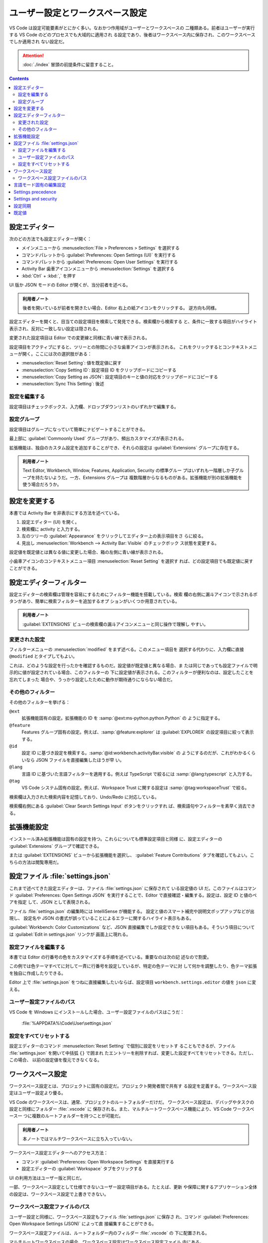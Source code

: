======================================================================
ユーザー設定とワークスペース設定
======================================================================

VS Code は設定可能要素がとにかく多い。なおかつ作用域がユーザーとワークスペースの
二種類ある。前者はユーザーが実行する VS Code のどのプロセスでも大域的に適用され
る設定であり、後者はワークスペース内に保存され、このワークスペースでしか適用され
ない設定だ。

.. attention::

   :doc:`./index` 冒頭の前提条件に留意すること。

.. contents::

設定エディター
======================================================================

次のどの方法でも設定エディターが開く：

* メインメニューから :menuselection:`File > Preferences > Settings` を選択する
* コマンドパレットから :guilabel:`Preferences: Open Settings (UI)` を実行する
* コマンドパレットから :guilabel:`Preferences: Open User Settings` を実行する
* Activity Bar 歯車アイコンメニューから :menuselection:`Settings` を選択する
* :kbd:`Ctrl` + :kbd:`,` を押す

UI 版か JSON モードの Editor が開くが、当分前者を述べる。

.. admonition:: 利用者ノート

   後者を開いているが前者を開きたい場合、Editor 右上の紙アイコンをクリックする。
   逆方向も同様。

設定エディターを開くと、目当ての設定項目を検索して発見できる。検索欄から検索する
と、条件に一致する項目がハイライト表示され、反対に一致しない設定は隠される。

変更された設定項目は Editor での変更線と同様に青い線で表示される。

設定項目をアクティブにすると、ツリーとの隙間に小さな歯車アイコンが表示される。
これをクリックするとコンテキストメニューが開く。ここには次の選択肢がある：

* :menuselection:`Reset Setting`: 値を既定値に戻す
* :menuselection:`Copy Setting ID`: 設定項目 ID をクリップボードにコピーする
* :menuselection:`Copy Setting as JSON`: 設定項目のキーと値の対応をクリップボードにコピーする
* :menuselection:`Sync This Setting`: 後述

設定を編集する
----------------------------------------------------------------------

設定項目はチェックボックス、入力欄、ドロップダウンリストのいずれかで編集する。

設定グループ
----------------------------------------------------------------------

設定項目はグループになっていて簡単にナビゲートすることができる。

最上部に :guilabel:`Commoonly Used` グループがあり、頻出カスタマイズが表示される。

拡張機能は、独自のカスタム設定を追加することができ、それらの設定は
:guilabel:`Extensions` グループに存在する。

.. admonition:: 利用者ノート

   Text Editor, Workbench, Window, Features, Application, Security の標準グルー
   プはいずれも一階層しか子グループを持たないようだ。一方、Extensions グループは
   複数階層からなるものがある。拡張機能が別の拡張機能を使う場合だろうか。

設定を変更する
======================================================================

本書では Activity Bar を非表示にする方法を述べている。

1. 設定エディター (UI) を開く。
2. 検索欄に activity と入力する。
3. 左のツリーの :guilabel:`Appearance` をクリックしてエディター上の表示項目をさ
   らに絞る。
4. 見出し :menuselection:`Workbench --> Activity Bar: Visible` のチェックボック
   ス状態を変更する。

設定値を既定値とは異なる値に変更した場合、箱の左側に青い線が表示される。

小歯車アイコンのコンテキストメニュー項目 :menuselection:`Reset Setting` を選択す
れば、どの設定項目でも既定値に戻すことができる。

設定エディターフィルター
======================================================================

設定エディターの検索欄は管理を容易にするためにフィルター機能を搭載している。検索
欄の右側に漏斗アイコンで示されるボタンがあり、簡単に検索フィルターを追加するオプ
ションがいくつか用意されている。

.. admonition:: 利用者ノート

   :guilabel:`EXTENSIONS` ビューの検索欄の漏斗アイコンメニューと同じ操作で理解し
   やすい。

変更された設定
----------------------------------------------------------------------

フィルターメニューの :menuselection:`modified` をまず述べる。このメニュー項目を
選択する代わりに、入力欄に直接 ``@modified`` とタイプしてもよい。

これは、どのような設定を行ったかを確認するものだ。設定値が既定値と異なる場合、ま
たは同じであっても設定ファイルで明示的に値が設定されている場合、このフィルターの
下に設定値が表示される。このフィルターが便利なのは、設定したことを忘れてしまった
場合や、うっかり設定したために動作が期待通りにならない場合だ。


その他のフィルター
----------------------------------------------------------------------

その他のフィルターを挙げる：

``@ext``
    拡張機能固有の設定。拡張機能の ID を :samp:`@ext:ms-python.python.Python` の
    ように指定する。
``@feature``
    Features グループ固有の設定。例えば、:samp:`@feature:explorer` は
    :guilabel:`EXPLORER` の設定項目に絞って表示する。
``@id``
    設定 ID に基づき設定を検索する。:samp:`@id:workbench.activityBar.visible` の
    ようにするのだが、これがわかるくらいなら JSON ファイルを直接編集したほうが早
    い。
``@lang``
    言語 ID に基づいた言語フィルターを適用する。例えば TypeScript で絞るには
    :samp:`@lang:typescript` と入力する。
``@tag``
    VS Code システム固有の設定。例えば、Workspace Trust に関する設定は
    :samp:`@tag:workspaceTrust` で絞る。

検索欄は入力された検索内容を記憶しており、Undo/Redo に対応している。

検索欄右側にある :guilabel:`Clear Search Settings Input` ボタンをクリックすれ
ば、検索語句やフィルターを素早く消去できる。

拡張機能設定
======================================================================

インストール済み拡張機能は固有の設定を持つ。これらについても標準設定項目と同様
に、設定エディターの :guilabel:`Extensions` グループで確認できる。

または :guilabel:`EXTENSIONS` ビューから拡張機能を選択し、
:guilabel:`Feature Contributions` タブを確認してもよい。こちらの方法は閲覧専用だ。

設定ファイル :file:`settings.json`
======================================================================

これまで述べてきた設定エディターは、ファイル :file:`settings.json` に保存されて
いる設定値の UI だ。このファイルはコマンド :guilabel:`Preferences: Open Settings JSON`
を実行することで、Editor で直接確認・編集する。設定は、設定 ID と値のペアを指定
して、JSON として表現される。

ファイル :file:`settings.json` の編集時には IntelliSense が機能する。
設定と値のスマート補完や説明文ポップアップなどが出現し、
設定名や JSON の書式が誤っていることによるエラーに関するハイライト表示もある。

:guilabel:`Workbench: Color Customizations` など、JSON 直接編集でしか設定できな
い項目もある。そういう項目については :guilabel:`Edit in settings.json` リンクが
画面上に現れる。

設定ファイルを編集する
----------------------------------------------------------------------

本書では Editor の行番号の色をカスタマイズする手順を述べている。重要なのは次の記
述なので割愛。

この例では色テーマすべてに対して一斉に行番号を設定しているが、特定の色テーマに対
して何かを調整したり、色テーマ拡張を独自に作成したりできる。

Editor 上で :file:`settings.json` をつねに直接編集したいならば、設定項目
``workbench.settings.editor`` の値を ``json`` に変える。

ユーザー設定ファイルのパス
----------------------------------------------------------------------

VS Code を Windows にインストールした場合、ユーザー設定ファイルのパスはこうだ：

    :file:`%APPDATA%\Code\User\settings.json`

設定をすべてリセットする
----------------------------------------------------------------------

設定エディターのコマンド :menuselection:`Reset Setting` で個別に設定をリセットす
ることもできるが、ファイル :file:`settings.json` を開いて中括弧 ``{}`` で囲まれ
たエントリーを削除すれば、変更した設定すべてをリセットできる。ただし、この場合、
以前の設定値を復元できなくなる。

ワークスペース設定
======================================================================

ワークスペース設定とは、プロジェクトに固有の設定だ。プロジェクト開発者間で共有す
る設定を定義する。ワークスペース設定はユーザー設定より優る。

VS Code のワークスペースは、通常、プロジェクトのルートフォルダーだけだ。
ワークスペース設定は、デバッグやタスクの設定と同様にフォルダー :file:`.vscode` に
保存される。また、マルチルートワークスペース機能により、VS Code ワークスペース一
つに複数のルートフォルダーを持つことが可能だ。

.. admonition:: 利用者ノート

   本ノートではマルチワークスペースに立ち入っていない。

ワークスペース設定エディターへのアクセス方法：

* コマンド :guilabel:`Preferences: Open Workspace Settings` を直接実行する
* 設定エディターの :guilabel:`Workspace` タブをクリックする

UI の利用方法はユーザー版と同じだ。

一部、ワークスペース設定として仕様できないユーザー設定項目がある。たとえば、更新
や保障に関するアプリケーション全体の設定は、ワークスペース設定で上書きできない。

ワークスペース設定ファイルのパス
----------------------------------------------------------------------

ユーザー設定と同様に、ワークスペース設定もファイル :file:`settings.json` に保存さ
れ、コマンド :guilabel:`Preferences: Open Workspace Settings (JSON)` によって直
接編集することができる。

ワークスペース設定ファイルは、ルートフォルダー内のフィルダー :file:`.vscode` の
下に配置される。

マルチルートワークスペースの場合、ワークスペース設定はワークスペース設定ファイル
内にある。

ワークスペース設定の :file:`settings.json` は、プロジェクトの利用者全員で共有さ
れるものだ。

言語モード固有の編集設定
======================================================================

言語モード固有の設定をカスタマイズする一つの方法は、設定エディターを開き、漏斗ア
イコンをクリックし、言語オプションを選択して、言語フィルターを追加するものだ。ま
た、検索欄に ``@lang:languageId`` 形式で直接言語フィルターを入力することもでき
る。表示される設定は、その言語モードに対して設定可能で、該当する場合はその言語
モード固有の設定値が表示される。

言語フィルターが設定されている状態で設定を変更すると、その言語モードに対する作用
域で設定が有効になる。例えば ``@lang:css`` フィルターがかかっているときにユー
ザースコープの設定項目 ``diffEditor.codeLens`` を変更すると、設定エディターは
ユーザー設定ファイルの CSS固有のセクションに新しい値を保存する。

検索欄に言語フィルターを複数入力した場合、現時点では最初の言語フィルターしか効か
ない。

言語モード別にカスタマイズする方法はもう一つあり、グローバルコマンド
:guilabel:`Preferences: Configure Language Specific Settings` を直接実行することだ。
UI の場合には言語選択欄が開くので、所望の言語を選択する。すると、選択した言語の
言語フィルターが付いた設定エディターが開き、その言語固有の設定をすることができ
る。

言語固有のエディター設定は、言語固有でない設定がより狭い作用域であっても、言語固
有でないエディター設定よりつねに優先される。例えば、言語固有のユーザー設定は、言
語固有でないワークスペース設定より優先される。

言語固有の設定をワークスペースに適用するには、他の設定と同様にワークスペース設定
に配置する。ユーザーとワークスペースの両方の作用域で同じ言語の設定が定義されてい
る場合、ワークスペースで定義されているものを優先してマージする。

言語固有の設定コードは次のようなものだ：

.. code:: json

   {
       "[language1]": {
           "key1": "value1",
           "key2": "value2"
       }
   }

:file:`settings.json` の IntelliSense を利用して、言語固有の設定を見つけられる。
エディター設定全部と非エディター設定の一部がサポートされている。言語モードによっ
ては、:guilabel:`Preferences: Open Default Settings` を実行して表示される
``defaultSettings.json`` で言語固有の既定値を確認できる。

Settings precedence
======================================================================

設定は異なる作用域が形成する複数階層で上書きされる。次の一覧で言えば、より後ろの
作用域が前のものを上書きしていく：

* 既定。未構成時の値。
* ユーザー設定。VS Code プロセスすべてに対して大域的に適用。
* リモート設定。ユーザーが開いたリモートマシンに適用。
* ワークスペース設定。開いたフォルダーまたはワークスペースに適用。
* ワークスペースフォルダー設定。マルチルートワークスペースの特定のフォルダーに適用。
* 言語固有の既定設定。拡張機能が提供できる、言語固有の既定値。
* 言語固有のユーザー設定。ユーザー設定と同じかつ言語に固有。
* 言語固有のリモート設定。リモート設定と同じかつ言語に固有。
* 言語固有のワークスペース設定。ワークスペース設定と同じかつ言語に固有。
* 言語固有のワークスペースフォルダー設定。ワークスペースフォルダー設定と同じかつ言語に固有。
* ポリシー設定。システム管理者が設定。どの他の設定値よりもつねに優先される。

設定値には種類が色々とある：

.. csv-table::
   :delim: @
   :header: 型,設定値の例

   String @ :code:`"files.autoSave": "afterDelay"`
   Boolean @ :code:`"editor.minimap.enabled": true`
   Number @ :code:`"files.autoSaveDelay": 1000`
   Array @ :code:`"editor.rulers": []`
   Object @ :code:`"search.exclude": { "**/node_modules": true, "**/bower_components": true }`

原始型や配列型の値は上書きだ。つまり、他の作用域より優先的に設定された値が、他の
作用域の値の代わりに使用される。ただし、Object 型を持つ値はマージされる：
キー：値のペアがなければそれが追加され、あれば値が上書きされる。

.. admonition:: 利用者ノート

   この規則は非常に重要だ。

Settings and security
======================================================================

設定項目の中には、実行ファイルパスを指定するようなものがある。例えば、内蔵端末が
使用するシェルを選択するなどだ。保障強化のため、このような設定はユーザー設定での
み定義でき、ワークスペース作用域では定義できないようになっている。

ワークスペース設定でサポートされていない設定の一覧：

* ``git.path``
* ``terminal.external.windowsExec``
* ``terminal.external.osxExec``
* ``terminal.external.linuxExec``

これらの設定を定義したワークスペースを初めて開くと、VS Code は警告を発し、それ以
降は値をつねに無視する。

設定同期
======================================================================

設定同期機能により、VS Code プロセス間でユーザー設定を共有することができる。この
機能により、様々なマシンにインストールした VS Code 間で、設定、キーバインド、イ
ンストールした拡張機能を共有することが可能だ。設定動機を有効にするには、次のいず
れかの方法による：

* 設定エディター右の :guilabel:`Turn on Settings Sync` をチェックするか
* Activity Bar 上 Accounts アイコンクリックのコンテキストメニュー

.. admonition:: 利用者ノート

   コマンドパレットで ``sync`` を検索すると関連コマンドも確認できる。試すといい。

既定値
======================================================================

コマンド :guilabel:`Preferences: Open Default Settings` を実行すると、Editor で
``defaultSettings.json`` を読み取り専用で見ることができる。
